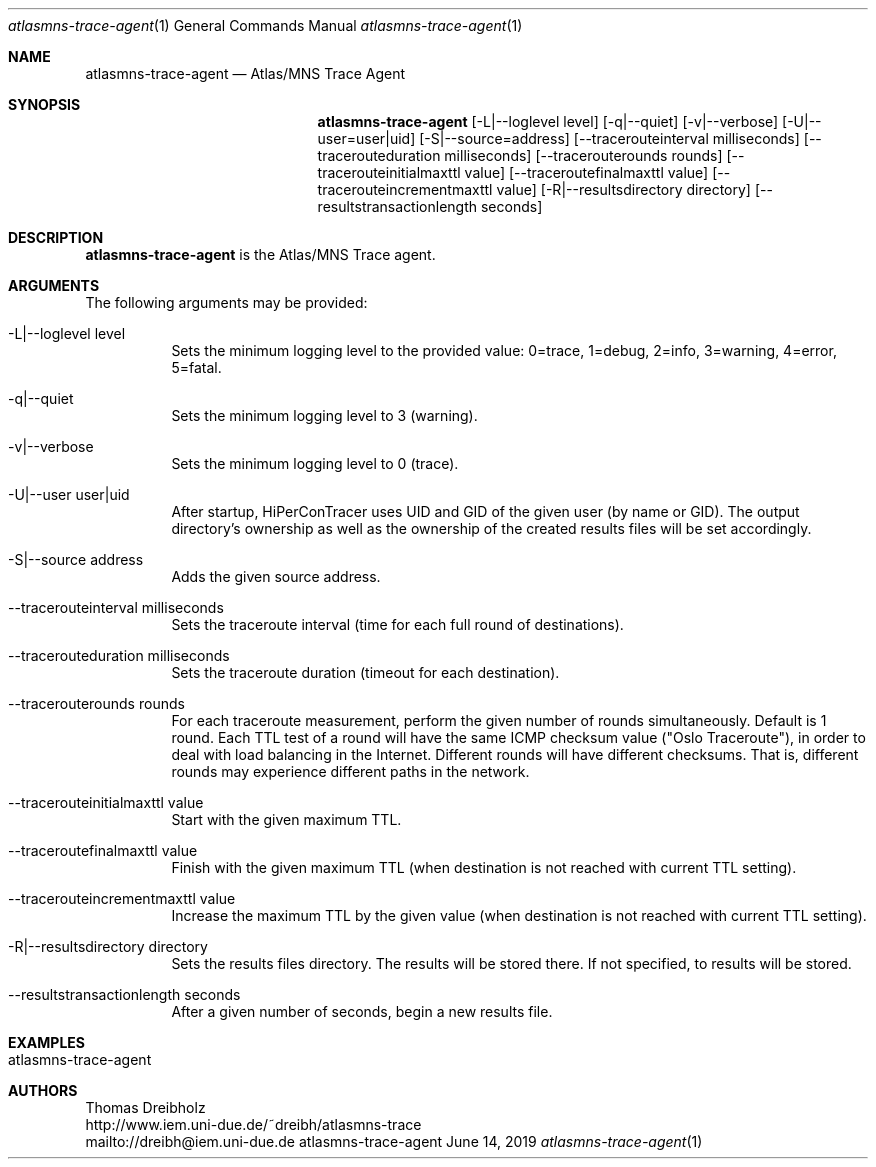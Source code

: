.\" High-Performance Connectivity Tracer (HiPerConTracer)
.\" Copyright (C) 2015-2019 by Thomas Dreibholz
.\"
.\" This program is free software: you can redistribute it and/or modify
.\" it under the terms of the GNU General Public License as published by
.\" the Free Software Foundation, either version 3 of the License, or
.\" (at your option) any later version.
.\"
.\" This program is distributed in the hope that it will be useful,
.\" but WITHOUT ANY WARRANTY; without even the implied warranty of
.\" MERCHANTABILITY or FITNESS FOR A PARTICULAR PURPOSE.  See the
.\" GNU General Public License for more details.
.\"
.\" You should have received a copy of the GNU General Public License
.\" along with this program.  If not, see <http://www.gnu.org/licenses/>.
.\"
.\" Contact: dreibh@iem.uni-due.de
.\"
.\" ###### Setup ############################################################
.Dd June 14, 2019
.Dt atlasmns-trace-agent 1
.Os atlasmns-trace-agent
.\" ###### Name #############################################################
.Sh NAME
.Nm atlasmns-trace-agent
.Nd Atlas/MNS Trace Agent
.\" ###### Synopsis #########################################################
.Sh SYNOPSIS
.Nm atlasmns-trace-agent
.Op \-L|--loglevel level
.Op \-q|--quiet
.Op \-v|--verbose
.Op \-U|--user=user|uid
.Op \-S|--source=address
.Op \--tracerouteinterval milliseconds
.Op \--tracerouteduration milliseconds
.Op \--tracerouterounds rounds
.Op \--tracerouteinitialmaxttl value
.Op \--traceroutefinalmaxttl value
.Op \--tracerouteincrementmaxttl value
.Op \-R|--resultsdirectory directory
.Op \--resultstransactionlength seconds
.\" ###### Description ######################################################
.Sh DESCRIPTION
.Nm atlasmns-trace-agent
is the Atlas/MNS Trace agent.
.Pp
.\" ###### Arguments ########################################################
.Sh ARGUMENTS
The following arguments may be provided:
.Bl -tag -width indent
.It \-L|\--loglevel level
Sets the minimum logging level to the provided value: 0=trace, 1=debug, 2=info, 3=warning, 4=error, 5=fatal.
.It \-q|\--quiet
Sets the minimum logging level to 3 (warning).
.It \-v|\--verbose
Sets the minimum logging level to 0 (trace).
.It \-U|\--user user|uid
After startup, HiPerConTracer uses UID and GID of the given user (by name or GID).
The output directory's ownership as well as the ownership of the created results
files will be set accordingly.
.It \-S|\--source address
Adds the given source address.
.It \--tracerouteinterval milliseconds
Sets the traceroute interval (time for each full round of destinations).
.It \--tracerouteduration milliseconds
Sets the traceroute duration (timeout for each destination).
.It \--tracerouterounds rounds
For each traceroute measurement, perform the given number of rounds simultaneously.
Default is 1 round.
Each TTL test of a round will have the same ICMP checksum value ("Oslo Traceroute"),
in order to deal with load balancing in the Internet.
Different rounds will have different checksums. That is, different rounds may
experience different paths in the network.
.It \--tracerouteinitialmaxttl value
Start with the given maximum TTL.
.It \--traceroutefinalmaxttl value
Finish with the given maximum TTL
(when destination is not reached with current TTL setting).
.It \--tracerouteincrementmaxttl value
Increase the maximum TTL by the given value
(when destination is not reached with current TTL setting).
.It \-R|\--resultsdirectory directory
Sets the results files directory. The results will be stored there. If not specified, to results will be stored.
.It \--resultstransactionlength seconds
After a given number of seconds, begin a new results file.
.El
.\" ###### Examples #########################################################
.Sh EXAMPLES
.Bl -tag -width indent
.It atlasmns-trace-agent
.El
.\" ###### Authors ##########################################################
.Sh AUTHORS
Thomas Dreibholz
.br
http://www.iem.uni-due.de/~dreibh/atlasmns-trace
.br
mailto://dreibh@iem.uni-due.de
.br
